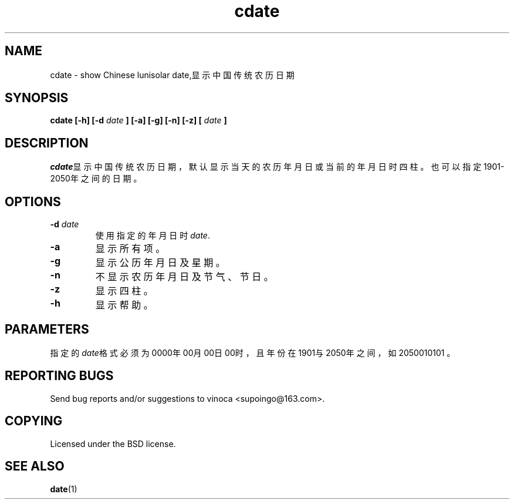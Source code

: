 .TH cdate 1 "November 2011" Linux "User Manuals"
.SH NAME
cdate \- show Chinese lunisolar date,显示中国传统农历日期
.SH SYNOPSIS
.B cdate [-h] [-d
.I date
.B ] [-a] [-g] [-n] [-z] [
.I date
.B ]
.SH DESCRIPTION
\fIcdate\fR显示中国传统农历日期，默认显示当天的农历年月日或当前的年月日时四
柱。也可以指定1901-2050年之间的日期。
.SH "OPTIONS"
.IP "\fB\-d \fIdate\fR\fR"
使用指定的年月日时 \fIdate\fR.
.IP "\fB\-a\fR"
显示所有项。
.IP "\fB\-g\fR"
显示公历年月日及星期。
.IP "\fB\-n\fR"
不显示农历年月日及节气、节日。
.IP "\fB\-z\fR"
显示四柱。
.IP "\fB\-h\fR"
显示帮助。
.SH "PARAMETERS"
指定的\fIdate\fR格式必须为0000年00月00日00时，且年份在1901与2050年之间，
如2050010101 。
.SH "REPORTING BUGS"
Send bug reports and/or suggestions to vinoca <supoingo@163.com>.
.SH "COPYING"
Licensed under the BSD license.
.SH "SEE ALSO"
.BR date (1)
